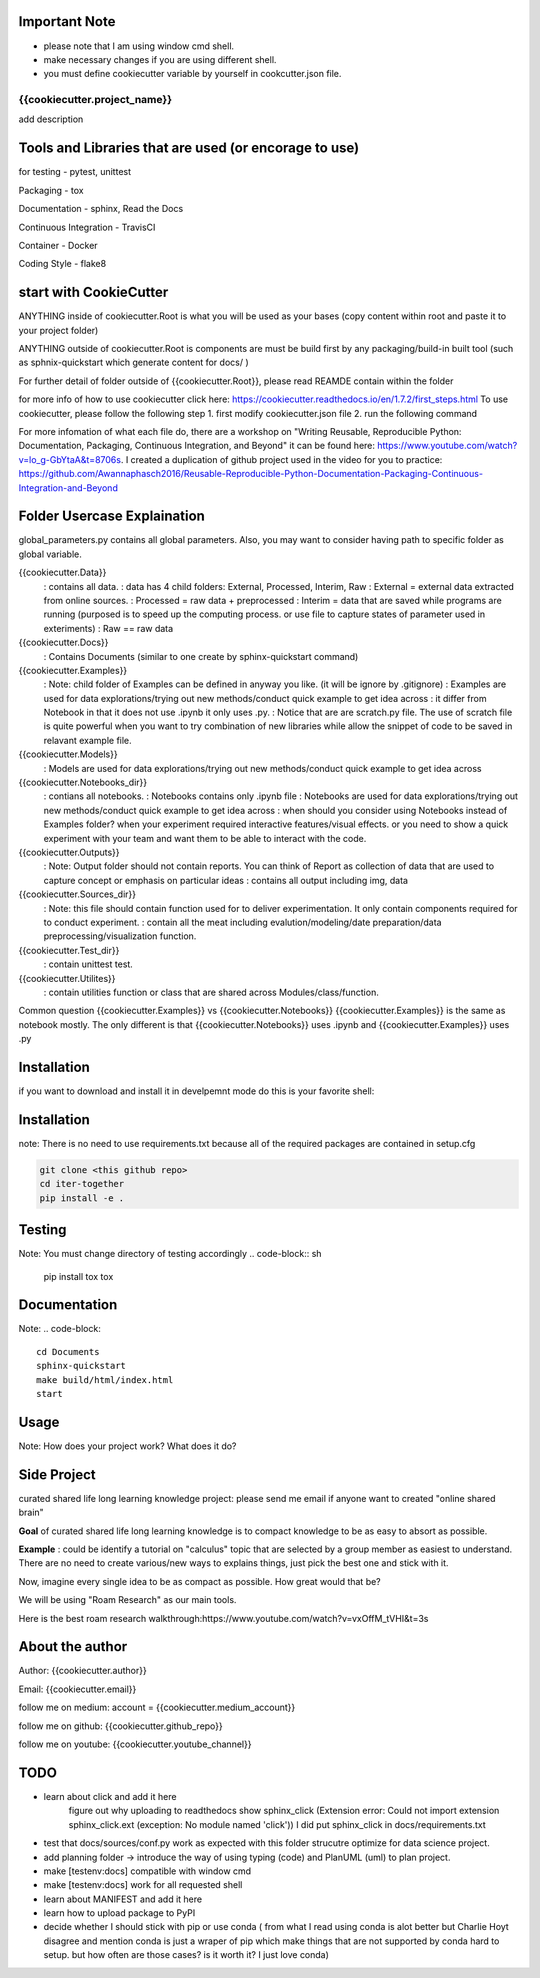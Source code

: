 Important Note
----------------
- please note that I am using window cmd shell.
- make necessary changes if you are using different shell.
- you must define cookiecutter variable by yourself in cookcutter.json file.

{{cookiecutter.project_name}}
==============================
add description

Tools and Libraries that are used (or encorage to use)
--------------------------------------------------------
for testing
- pytest, unittest

Packaging
- tox

Documentation
- sphinx, Read the Docs

Continuous Integration
- TravisCI

Container
- Docker

Coding Style
- flake8

start with CookieCutter
------------------------
ANYTHING inside of cookiecutter.Root is what you will be used as your bases (copy content within root and paste it to your project folder)

ANYTHING outside of cookiecutter.Root is components are must be build first by any packaging/build-in built tool (such as sphnix-quickstart which generate content for docs/ )

For further detail of folder outside of {{cookiecutter.Root}}, please read REAMDE contain within the folder

for more info of how to use cookiecutter click here: https://cookiecutter.readthedocs.io/en/1.7.2/first_steps.html
To use cookiecutter, please follow the following step
1. first modify cookiecutter.json file
2.  run the following command

.. code-block:: sh
    cd Your/Project/Directory
    cd Root
    cookiecutter Path/to/Root

For more infomation of what each file do, there are a workshop on "Writing Reusable, Reproducible Python: Documentation, Packaging, Continuous Integration, and Beyond"
it can be found here: https://www.youtube.com/watch?v=lo_g-GbYtaA&t=8706s.
I created a duplication of github project used in the video for you to practice: https://github.com/Awannaphasch2016/Reusable-Reproducible-Python-Documentation-Packaging-Continuous-Integration-and-Beyond

Folder Usercase Explaination
------------------------------

global_parameters.py contains all global parameters. Also, you may want to consider having path to specific folder as global variable.

{{cookiecutter.Data}}
    : contains all data.
    : data has 4 child folders: External, Processed, Interim, Raw
    : External = external data extracted from online sources.
    : Processed = raw data + preprocessed
    : Interim = data that are saved while programs are running (purposed is to speed up the computing process. or use file to capture states of parameter used in exteriments)
    : Raw == raw data

{{cookiecutter.Docs}}
    : Contains Documents (similar to one create by sphinx-quickstart command)

{{cookiecutter.Examples}}
    : Note: child folder of Examples can be defined in anyway you like. (it will be ignore by .gitignore)
    : Examples are used for data explorations/trying out new methods/conduct quick example to get idea across
    : it differ from Notebook in that it does not use .ipynb it only uses .py.
    : Notice that are are scratch.py file. The use of scratch file is quite powerful when you want to try combination of new libraries while allow the snippet of code to be saved in relavant example file.

{{cookiecutter.Models}}
    : Models are used for data explorations/trying out new methods/conduct quick example to get idea across

{{cookiecutter.Notebooks_dir}}
    : contians all notebooks.
    : Notebooks contains only .ipynb file
    : Notebooks are used for data explorations/trying out new methods/conduct quick example to get idea across
    : when should you consider using Notebooks instead of Examples folder? when your experiment required interactive features/visual effects. or you need to show a quick experiment with your team and want them to be able to interact with the code.

{{cookiecutter.Outputs}}
    : Note: Output folder should not contain reports. You can think of Report as collection of data that are used to capture concept or emphasis on particular ideas
    : contains all output including img, data

{{cookiecutter.Sources_dir}}
    : Note: this file should contain function used for to deliver experimentation. It only contain components required for to conduct experiment.
    : contain all the meat including evalution/modeling/date preparation/data preprocessing/visualization function.

{{cookiecutter.Test_dir}}
    : contain unittest test.

{{cookiecutter.Utilites}}
    : contain utilities function or class that are shared across Modules/class/function.

Common question {{cookiecutter.Examples}} vs {{cookiecutter.Notebooks}}
{{cookiecutter.Examples}} is the same as notebook mostly. The only different is that {{cookiecutter.Notebooks}} uses .ipynb and {{cookiecutter.Examples}} uses .py


Installation
--------------
if you want to download and install it in develpemnt mode
do this is your favorite shell:


Installation
----------------
note: There is no need to use requirements.txt because all
of the required packages are contained in setup.cfg

.. code-block:: sh

    git clone <this github repo>
    cd iter-together
    pip install -e .

Testing
----------------
Note: You must change directory of testing accordingly
.. code-block:: sh

    pip install tox
    tox

Documentation
----------------
Note:
.. code-block::
    cd Documents
    sphinx-quickstart
    make build/html/index.html
    start


Usage
--------
Note: How does your project work? What does it do?


Side Project
--------------
curated shared life long learning knowledge project: please send me email if anyone want to created "online shared brain"

**Goal** of curated shared life long learning knowledge is to compact knowledge to be as easy to absort as possible.

**Example** : could be identify a tutorial on "calculus" topic that are selected by a group member as easiest to understand.
There are no need to create various/new ways to explains things, just pick the best one and stick with it.

Now, imagine every single idea to be as compact as possible. How great would that be?

We will be using "Roam Research" as our main tools.

Here is the best roam research walkthrough:https://www.youtube.com/watch?v=vxOffM_tVHI&t=3s

About the author
------------------
Author: {{cookiecutter.author}}

Email: {{cookiecutter.email}}

follow me on medium: account =  {{cookiecutter.medium_account}}

follow me on github: {{cookiecutter.github_repo}}

follow me on youtube: {{cookiecutter.youtube_channel}}

TODO
-------------
- learn about click and add it here
    figure out why uploading to readthedocs show sphinx_click (Extension error: Could not import extension sphinx_click.ext (exception: No module named 'click')) I did put sphinx_click in docs/requirements.txt
- test that docs/sources/conf.py work as expected with this folder strucutre optimize for data science project.
- add planning folder -> introduce the way of using typing (code) and PlanUML (uml) to plan project.
- make [testenv:docs] compatible with window cmd
- make [testenv:docs] work for all requested shell
- learn about MANIFEST and add it here
- learn how to upload package to PyPI
- decide whether I should stick with pip or use conda ( from what I read using conda is alot better but Charlie Hoyt disagree and mention conda is just a wraper of pip which make things that are not supported by conda hard to setup. but how often are those cases? is it worth it? I just love conda)



